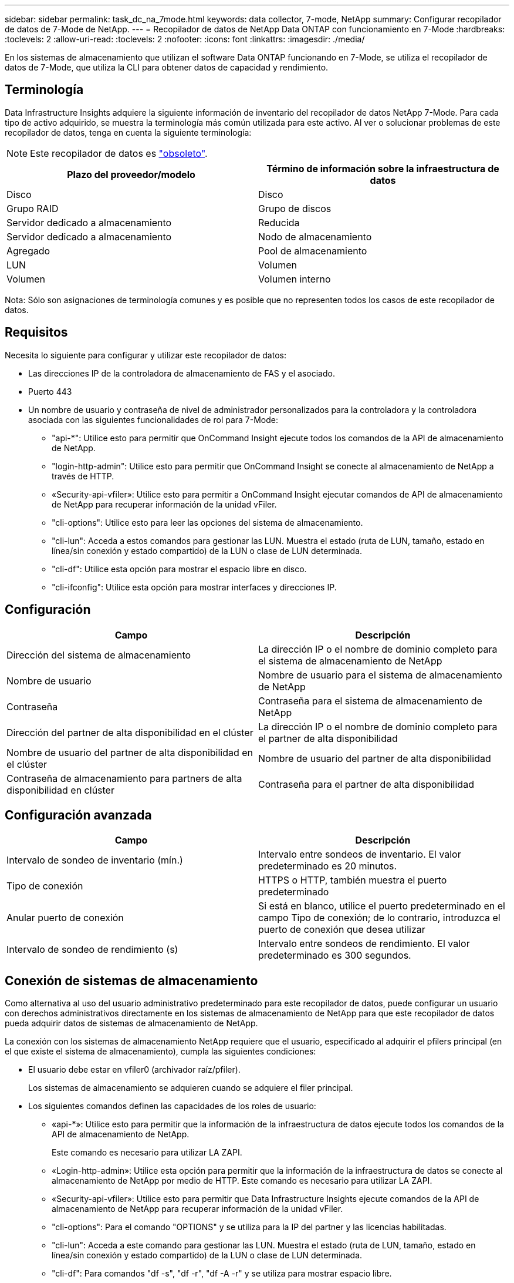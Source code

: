 ---
sidebar: sidebar 
permalink: task_dc_na_7mode.html 
keywords: data collector, 7-mode, NetApp 
summary: Configurar recopilador de datos de 7-Mode de NetApp. 
---
= Recopilador de datos de NetApp Data ONTAP con funcionamiento en 7-Mode
:hardbreaks:
:toclevels: 2
:allow-uri-read: 
:toclevels: 2
:nofooter: 
:icons: font
:linkattrs: 
:imagesdir: ./media/


[role="lead"]
En los sistemas de almacenamiento que utilizan el software Data ONTAP funcionando en 7-Mode, se utiliza el recopilador de datos de 7-Mode, que utiliza la CLI para obtener datos de capacidad y rendimiento.



== Terminología

Data Infrastructure Insights adquiere la siguiente información de inventario del recopilador de datos NetApp 7-Mode. Para cada tipo de activo adquirido, se muestra la terminología más común utilizada para este activo. Al ver o solucionar problemas de este recopilador de datos, tenga en cuenta la siguiente terminología:


NOTE: Este recopilador de datos es link:task_getting_started_with_cloud_insights.html#useful-definitions["obsoleto"].

[cols="2*"]
|===
| Plazo del proveedor/modelo | Término de información sobre la infraestructura de datos 


| Disco | Disco 


| Grupo RAID | Grupo de discos 


| Servidor dedicado a almacenamiento | Reducida 


| Servidor dedicado a almacenamiento | Nodo de almacenamiento 


| Agregado | Pool de almacenamiento 


| LUN | Volumen 


| Volumen | Volumen interno 
|===
Nota: Sólo son asignaciones de terminología comunes y es posible que no representen todos los casos de este recopilador de datos.



== Requisitos

Necesita lo siguiente para configurar y utilizar este recopilador de datos:

* Las direcciones IP de la controladora de almacenamiento de FAS y el asociado.
* Puerto 443
* Un nombre de usuario y contraseña de nivel de administrador personalizados para la controladora y la controladora asociada con las siguientes funcionalidades de rol para 7-Mode:
+
** "api-*": Utilice esto para permitir que OnCommand Insight ejecute todos los comandos de la API de almacenamiento de NetApp.
** "login-http-admin": Utilice esto para permitir que OnCommand Insight se conecte al almacenamiento de NetApp a través de HTTP.
** «Security-api-vfiler»: Utilice esto para permitir a OnCommand Insight ejecutar comandos de API de almacenamiento de NetApp para recuperar información de la unidad vFiler.
** "cli-options": Utilice esto para leer las opciones del sistema de almacenamiento.
** "cli-lun": Acceda a estos comandos para gestionar las LUN. Muestra el estado (ruta de LUN, tamaño, estado en línea/sin conexión y estado compartido) de la LUN o clase de LUN determinada.
** "cli-df": Utilice esta opción para mostrar el espacio libre en disco.
** "cli-ifconfig": Utilice esta opción para mostrar interfaces y direcciones IP.






== Configuración

[cols="2*"]
|===
| Campo | Descripción 


| Dirección del sistema de almacenamiento | La dirección IP o el nombre de dominio completo para el sistema de almacenamiento de NetApp 


| Nombre de usuario | Nombre de usuario para el sistema de almacenamiento de NetApp 


| Contraseña | Contraseña para el sistema de almacenamiento de NetApp 


| Dirección del partner de alta disponibilidad en el clúster | La dirección IP o el nombre de dominio completo para el partner de alta disponibilidad 


| Nombre de usuario del partner de alta disponibilidad en el clúster | Nombre de usuario del partner de alta disponibilidad 


| Contraseña de almacenamiento para partners de alta disponibilidad en clúster | Contraseña para el partner de alta disponibilidad 
|===


== Configuración avanzada

[cols="2*"]
|===
| Campo | Descripción 


| Intervalo de sondeo de inventario (mín.) | Intervalo entre sondeos de inventario. El valor predeterminado es 20 minutos. 


| Tipo de conexión | HTTPS o HTTP, también muestra el puerto predeterminado 


| Anular puerto de conexión | Si está en blanco, utilice el puerto predeterminado en el campo Tipo de conexión; de lo contrario, introduzca el puerto de conexión que desea utilizar 


| Intervalo de sondeo de rendimiento (s) | Intervalo entre sondeos de rendimiento. El valor predeterminado es 300 segundos. 
|===


== Conexión de sistemas de almacenamiento

Como alternativa al uso del usuario administrativo predeterminado para este recopilador de datos, puede configurar un usuario con derechos administrativos directamente en los sistemas de almacenamiento de NetApp para que este recopilador de datos pueda adquirir datos de sistemas de almacenamiento de NetApp.

La conexión con los sistemas de almacenamiento NetApp requiere que el usuario, especificado al adquirir el pfilers principal (en el que existe el sistema de almacenamiento), cumpla las siguientes condiciones:

* El usuario debe estar en vfiler0 (archivador raíz/pfiler).
+
Los sistemas de almacenamiento se adquieren cuando se adquiere el filer principal.

* Los siguientes comandos definen las capacidades de los roles de usuario:
+
** «api-*»: Utilice esto para permitir que la información de la infraestructura de datos ejecute todos los comandos de la API de almacenamiento de NetApp.
+
Este comando es necesario para utilizar LA ZAPI.

** «Login-http-admin»: Utilice esta opción para permitir que la información de la infraestructura de datos se conecte al almacenamiento de NetApp por medio de HTTP. Este comando es necesario para utilizar LA ZAPI.
** «Security-api-vfiler»: Utilice esto para permitir que Data Infrastructure Insights ejecute comandos de la API de almacenamiento de NetApp para recuperar información de la unidad vFiler.
** "cli-options": Para el comando "OPTIONS" y se utiliza para la IP del partner y las licencias habilitadas.
** "cli-lun": Acceda a este comando para gestionar las LUN. Muestra el estado (ruta de LUN, tamaño, estado en línea/sin conexión y estado compartido) de la LUN o clase de LUN determinada.
** "cli-df": Para comandos "df -s", "df -r", "df -A -r" y se utiliza para mostrar espacio libre.
** "cli-ifconfig": Para el comando "ifconfig -a" y se utiliza para obtener la dirección IP del servidor de almacenamiento.
** "cli-rdfile": Para el comando "rdfile /etc/netgroup" y se utiliza para obtener grupos de red.
** "cli-date": Comando "date" y se usa para obtener la fecha completa para obtener las copias Snapshot.
** "cli-snap": Para el comando "snap list" y se utiliza para obtener copias snapshot.




Si no se proporcionan permisos date de cli o snap-cli, la adquisición puede finalizar, pero no se notifican las copias snapshot.

Para adquirir correctamente un origen de datos de 7-Mode y no generar ninguna advertencia en el sistema de almacenamiento, debe usar una de las siguientes cadenas de comandos para definir los roles de usuario. La segunda cadena que aparece aquí es una versión simplificada de la primera:

* login-http-admin,api-*,security-api-vfile,cli-rdfile,cli-options,cli-df,cli-lun,cli-ifconfig,cli-date,cli-snap,_
* login-http-admin,api-* ,security-api-vfile,cli-




== Resolución de problemas

Algunas cosas para intentar si tiene problemas con este recopilador de datos:



=== Inventario

[cols="2*"]
|===
| Problema: | Pruebe lo siguiente: 


| Recibir respuesta HTTP 401 o código de error ZAPI 13003 y ZAPI devuelve “privilegios insuficientes” o “no autorizados para este comando” | Compruebe el nombre de usuario y la contraseña, así como los privilegios y permisos de usuario. 


| Error de “error al ejecutar el comando” | Compruebe si el usuario tiene el siguiente permiso en el dispositivo: • api-* • cli-date • cli-df • cli-ifconfig • cli-lun • cli-operations • cli-rdfile • cli-snap • login-http-admin • security-api-vfiler También compruebe si la versión de ONTAP es compatible con Data Infrastructure Insights y compruebe si las credenciales utilizadas coinciden con las credenciales del dispositivo 


| La versión del clúster es < 8.1 | La versión mínima admitida del clúster es 8.1. Actualice a la versión mínima admitida. 


| ZAPI devuelve "el rol del clúster no es la LIF de gestión_clústeres" | AU necesita hablar con la IP de administración de clústeres. Compruebe la dirección IP y cambie a otra dirección IP si es necesario 


| Error: “Los servidores dedicados a almacenamiento de modo 7 no son compatibles” | Esto puede suceder si utiliza este recopilador de datos para descubrir el servidor dedicado a almacenamiento en modo 7. Cambie el IP para que apunte al archivador cdot. 


| El comando ZAPI falla después del reintento | AU tiene un problema de comunicación con el clúster. Compruebe la red, el número de puerto y la dirección IP. El usuario también debe intentar ejecutar un comando desde la línea de comandos desde la máquina AU. 


| AU no se ha conectado con ZAPI | Compruebe la conectividad IP/puerto y establezca la configuración DE ZAPI. 


| AU no pudo conectarse a ZAPI a través de HTTP | Compruebe si EL puerto ZAPI acepta texto sin formato. Si AU intenta enviar texto sin formato a un socket SSL, la comunicación falla. 


| La comunicación falla con SSLException | AU está intentando enviar SSL a un puerto de texto sin formato de un archivador. Compruebe si EL puerto ZAPI acepta SSL o utiliza un puerto diferente. 


| Errores de conexión adicionales: La respuesta ZAPI tiene el código de error 13001, “la base de datos no está abierta” el código DE error ZAPI es 60 y la respuesta contiene “la API no terminó a tiempo” la respuesta ZAPI contiene “initialize_Session() devolvió un entorno NULL” el código DE error ZAPI es 14007 y la respuesta contiene “el nodo no está en buen estado” | Compruebe la red, el número de puerto y la dirección IP. El usuario también debe intentar ejecutar un comando desde la línea de comandos desde la máquina AU. 


| Error de tiempo de espera del socket con ZAPI | Compruebe la conectividad de los servidores dedicados a almacenamiento o aumente el tiempo de espera. 


| Error “los clusters de modo C no son compatibles con el origen de datos de modo 7” | Compruebe la dirección IP y cambie la dirección IP a un clúster de 7 Mode. 


| Error de “no se ha podido conectar con vFiler” | Compruebe que la adquisición de las capacidades de usuario incluye lo siguiente como mínimo: api-* Security-api-vfiler login-http-admin confirma que el servidor de almacenamiento está ejecutando la versión mínima de ONAPI 1.7. 
|===
Puede encontrar información adicional en link:concept_requesting_support.html["Soporte técnico"] o en la link:reference_data_collector_support_matrix.html["Matriz de compatibilidad de recopilador de datos"].
